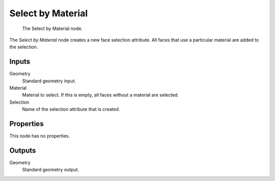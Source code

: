 .. index:: Geometry Nodes; Select by Material
.. _bpy.types.GeometryNodeSelectByMaterial:

******************
Select by Material
******************

.. figure:: /images/modeling_geometry-nodes_material_select-by-material_node.png

   The Select by Material node.

The *Select by Material* node creates a new face selection attribute.
All faces that use a particular material are added to the selection.


Inputs
======

Geometry
   Standard geometry input.

Material
   Material to select. If this is empty, all faces without a material are selected.

Selection
   Name of the selection attribute that is created.


Properties
==========

This node has no properties.


Outputs
=======

Geometry
   Standard geometry output.
